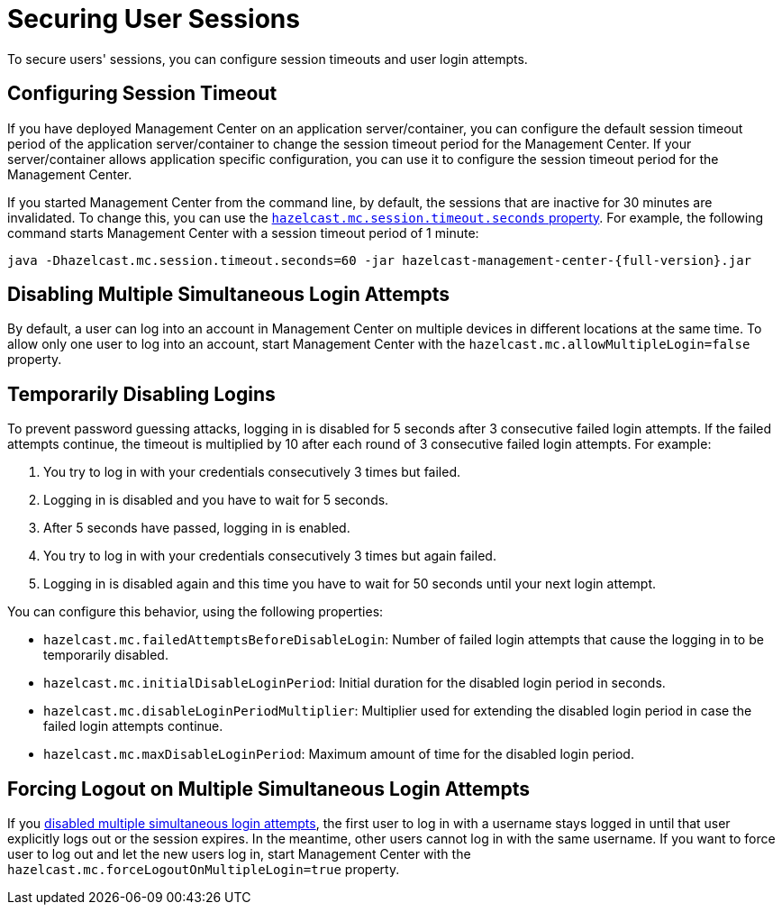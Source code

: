 = Securing User Sessions
:description: To secure users' sessions, you can configure session timeouts and user login attempts.

{description}

[[configuring-session-timeout]]
== Configuring Session Timeout

If you have deployed Management Center on an application
server/container, you can configure the default session timeout
period of the application server/container to change the session
timeout period for the Management Center. If your server/container
allows application specific configuration, you can use it to configure
the session timeout period for the Management Center.

If you started Management Center from the command line, by default, the sessions that are inactive for
30 minutes are invalidated. To change this, you can use the
xref:system-properties.adoc#hazelcast-mc-session-timeout-seconds[`hazelcast.mc.session.timeout.seconds` property]. For example, the following command starts Management Center with
a session timeout period of 1 minute:

[source,bash,subs="attributes+"]
----
java -Dhazelcast.mc.session.timeout.seconds=60 -jar hazelcast-management-center-{full-version}.jar
----

[[disabling-multiple-simultaneous-login-attempts]]
== Disabling Multiple Simultaneous Login Attempts

By default, a user can log into an account in Management Center on multiple devices in different locations at the same time. To allow only one user to log into an account, start Management Center with
the `hazelcast.mc.allowMultipleLogin=false` property.

[[disable-login-configuration]]
== Temporarily Disabling Logins

To prevent password guessing attacks, logging in is disabled for 5 seconds after 3 consecutive failed login attempts. If the failed
attempts continue, the timeout is multiplied by 10 after each round of 3 consecutive failed login attempts. For example:

. You try to log in with your credentials consecutively 3 times but failed.
. Logging in is disabled and you have to wait for 5 seconds.
. After 5 seconds have passed, logging in is enabled.
. You try to log in with your credentials consecutively 3 times but again
failed.
. Logging in is disabled again and this time you have to wait for 50
seconds until your next login attempt.

You can configure this behavior, using the following properties:

* `hazelcast.mc.failedAttemptsBeforeDisableLogin`: Number of failed
login attempts that cause the logging in to be temporarily disabled.
* `hazelcast.mc.initialDisableLoginPeriod`: Initial duration for the disabled login period in seconds.
* `hazelcast.mc.disableLoginPeriodMultiplier`: Multiplier used for extending
the disabled login period in case the failed login attempts continue.
* `hazelcast.mc.maxDisableLoginPeriod`: Maximum amount of time for the disabled login period.

[[forcing-logout-on-multiple-simultaneous-login-attempts]]
== Forcing Logout on Multiple Simultaneous Login Attempts

If you <<disabling-multiple-simultaneous-login-attempts, disabled multiple simultaneous login attempts>>,
the first user to log in with a username stays
logged in until that user explicitly logs out or the session expires.
In the meantime, other users cannot log in with the same
username. If you want to force user to log out and let the
new users log in, start Management
Center with the `hazelcast.mc.forceLogoutOnMultipleLogin=true` property.
